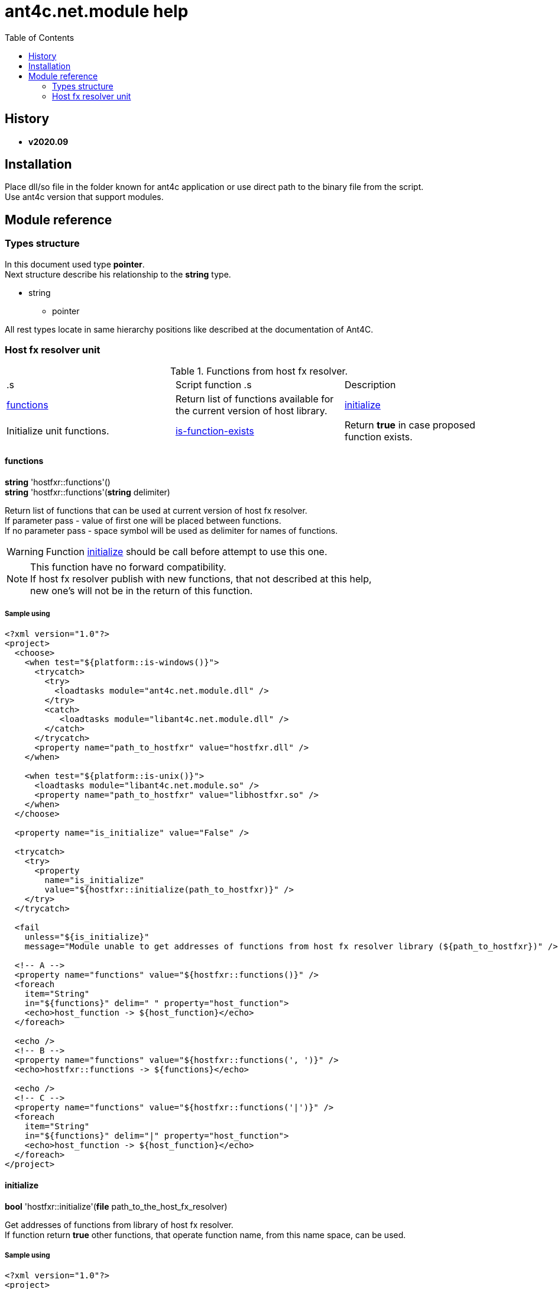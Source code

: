 
= ant4c.net.module help
:toc:

[[history]]
== History

* *v2020.09*

== Installation
Place dll/so file in the folder known for ant4c application or use direct path to the binary file from the script. +
Use ant4c version that support modules.

== Module reference

=== Types structure

In this document used type *pointer*. +
Next structure describe his relationship to the *string* type.

* string
** pointer

All rest types locate in same hierarchy positions like described at the documentation of Ant4C.

=== Host fx resolver unit

.Functions from host fx resolver.
|===
.s| Script function .s| Description
| <<hostfxr-functions,functions>> | Return list of functions available for the current version of host library.
| <<hostfxr-initialize,initialize>> | Initialize unit functions.
| <<hostfxr-is-function-exists,is-function-exists>> | Return *true* in case proposed function exists.
| <<hostfxr-result-to-string,result-to-string>> | Explain return code of some functions from the unit.
|===

[[hostfxr-functions]]
==== functions

*string* 'hostfxr::functions'() +
*string* 'hostfxr::functions'(*string* delimiter)

Return list of functions that can be used at current version of host fx resolver. +
If parameter pass - value of first one will be placed between functions. +
If no parameter pass - space symbol will be used as delimiter for names of functions.

WARNING: Function <<hostfxr-initialize,initialize>> should be call before attempt to use this one.

NOTE: This function have no forward compatibility. +
If host fx resolver publish with new functions, that not described at this help, +
new one's will not be in the return of this function.

===== Sample using

----
<?xml version="1.0"?>
<project>
  <choose>
    <when test="${platform::is-windows()}">
      <trycatch>
        <try>
          <loadtasks module="ant4c.net.module.dll" />
        </try>
        <catch>
           <loadtasks module="libant4c.net.module.dll" />
        </catch>
      </trycatch>
      <property name="path_to_hostfxr" value="hostfxr.dll" />
    </when>

    <when test="${platform::is-unix()}">
      <loadtasks module="libant4c.net.module.so" />
      <property name="path_to_hostfxr" value="libhostfxr.so" />
    </when>
  </choose>

  <property name="is_initialize" value="False" />

  <trycatch>
    <try>
      <property
        name="is_initialize"
        value="${hostfxr::initialize(path_to_hostfxr)}" />
    </try>
  </trycatch>

  <fail
    unless="${is_initialize}"
    message="Module unable to get addresses of functions from host fx resolver library (${path_to_hostfxr})" />

  <!-- A -->
  <property name="functions" value="${hostfxr::functions()}" />
  <foreach
    item="String"
    in="${functions}" delim=" " property="host_function">
    <echo>host_function -> ${host_function}</echo>
  </foreach>

  <echo />
  <!-- B -->
  <property name="functions" value="${hostfxr::functions(', ')}" />
  <echo>hostfxr::functions -> ${functions}</echo>

  <echo />
  <!-- C -->
  <property name="functions" value="${hostfxr::functions('|')}" />
  <foreach
    item="String"
    in="${functions}" delim="|" property="host_function">
    <echo>host_function -> ${host_function}</echo>
  </foreach>
</project>
----

[[hostfxr-initialize]]
==== initialize

*bool* 'hostfxr::initialize'(*file* path_to_the_host_fx_resolver)

Get addresses of functions from library of host fx resolver. +
If function return *true* other functions, that operate function name, from this name space, can be used.

===== Sample using

----
<?xml version="1.0"?>
<project>
  <choose>
    <when test="${platform::is-windows()}">
      <trycatch>
        <try>
          <loadtasks module="ant4c.net.module.dll" />
        </try>
        <catch>
          <loadtasks module="libant4c.net.module.dll" />
        </catch>
      </trycatch>
      <property
        name="fxr_folder"
        value="${environment::get-folder-path('ProgramFiles')}\dotnet\host\fxr" />
      <property name="hostfxr_file_name" value="hostfxr.dll" />
    </when>

    <when test="${platform::is-unix()}">
      <loadtasks module="libant4c.net.module.so" />
      <property
        name="fxr_folder"
        value="/usr/share/dotnet/host/fxr" />
      <property name="hostfxr_file_name" value="libhostfxr.so" />
    </when>
  </choose>

  <property
    name="paths_to_hostfxr"
    value="${directory::enumerate-file-system-entries(fxr_folder, 'file', 'true')}" />

  <foreach
    item="String"
    in="${paths_to_hostfxr}"
    property="path_to_hostfxr">

    <property name="is_initialize"
      value="${string::equal(hostfxr_file_name, string::to-lower(path::get-file-name(path_to_hostfxr)))}" />

    <property
      name="is_initialize"
      value="${hostfxr::initialize(path_to_hostfxr)}"
      if="${is_initialize}" />

    <echo>${path_to_hostfxr} -> ${is_initialize}</echo>
  </foreach>
</project>
----

[[hostfxr-is-function-exists]]
==== is-function-exists

*bool* 'hostfxr::is-function-exists'(*string* function_name)

Return *true* if name of input function available at the current version of host fx resolver.

WARNING: Function <<hostfxr-initialize,initialize>> should be call before attempt to use this one.

NOTE: This function have no forward compatibility. +
If host fx resolver publish with new functions, that not described at this help, +
new one's can not be check by this function. Function return *false* in that case.

===== Sample using

----
<?xml version="1.0"?>
<project>
  <choose>
    <when test="${platform::is-windows()}">
      <trycatch>
        <try>
          <loadtasks module="ant4c.net.module.dll" />
        </try>
        <catch>
           <loadtasks module="libant4c.net.module.dll" />
        </catch>
      </trycatch>
    </when>

    <when test="${platform::is-unix()}">
      <loadtasks module="libant4c.net.module.so" />
    </when>
  </choose>

  <fail
    unless="${property::exists('path_to_hostfxr')}"
    message="Property 'path_to_hostfxr' should be defined to use this script." />

  <property name="is_initialize" value="False" />

  <trycatch>
    <try>
      <property
        name="is_initialize"
        value="${hostfxr::initialize(path_to_hostfxr)}" />
    </try>
  </trycatch>

  <fail
    unless="${is_initialize}"
    message="Module unable to get addresses of functions from host fx resolver library (${path_to_hostfxr})" />

  <property name="functions" value="main main-bundle-startupinfo" />

  <foreach item="String" in="${functions}" delim=" " property="function">
    <property
      name="is_function_exists"
      value="${hostfxr::is-function-exists(function)}" />

    <echo>hostfxr::is-function-exists(${function}) -> ${is_function_exists}</echo>
  </foreach>
</project>
----

----
ant4c /f:sample.build -D:path_to_hostfxr="...hostfxr.dll"
ant4c /f:sample.build -D:path_to_hostfxr="...libhostfxr.so"
----

[[hostfxr-result-to-string]]
==== result-to-string

*string* 'hostfxr::result-to-string'(*int* code)

Return string description of error code.

NOTE: This function can be used even if <<hostfxr-initialize,initialize>> function not called or if it returned *false*.

===== Sample using

----
<?xml version="1.0"?>
<project>
  <choose>
    <when test="${platform::is-windows()}">
      <trycatch>
        <try>
          <loadtasks module="ant4c.net.module.dll" />
        </try>
        <catch>
           <loadtasks module="libant4c.net.module.dll" />
        </catch>
      </trycatch>
    </when>

    <when test="${platform::is-unix()}">
      <loadtasks module="libant4c.net.module.so" />
    </when>
  </choose>

  <property name="codes" value="-1 0 1 3" />
  <property name="codes"
    value="${codes} -2147024808 -2147024809 -2147450714 -2147450713" />

  <foreach item="String" in="${codes}" delim=" " property="code">
    <property name="result_in_string"
      value="${hostfxr::result-to-string(code)}" />
    <echo>hostfxr::result-to-string(${code}) -> ${result_in_string}</echo>
  </foreach>
</project>
----

Output will be:
----
hostfxr::result-to-string(-1) -> 0xffffffff -1 255
hostfxr::result-to-string(0) -> [host fx resolver]::Success (0x0 0 0)
hostfxr::result-to-string(1) -> [host fx resolver]::Success_HostAlreadyInitialized (0x1 1 1)
hostfxr::result-to-string(3) -> 0x3 3 3
hostfxr::result-to-string(-2147024808) -> 0x80070058 -2147024808 88
hostfxr::result-to-string(-2147024809) -> [win error]::E_INVALIDARG (0x80070057 -2147024809 87)
hostfxr::result-to-string(-2147450714) -> [host fx resolver]::HostApiUnsupportedScenario (0x800080a6 -2147450714 166)
hostfxr::result-to-string(-2147450713) -> 0x800080a7 -2147450713 167
----

.Functions from host fx resolver, depend on version.
|===
.s| Script function .s| Host version .s| Description
| <<hostfxr-main,main>> ^| 1.0+ | API access to the dotnet tool.
| <<hostfxr-resolve-sdk,resolve-sdk>> ^| 2.0+ | Get path to the sdk. If host support - function <<hostfxr-resolve-sdk2,resolve-sdk2>> preferred to use.
| <<hostfxr-get-available-sdks,get-available-sdks>> .4+^.^| 2.1+ | Get available sdks at current environment.
| <<hostfxr-get-native-search-directories,get-native-search-directories>> | Get list of directories that will be used while resolving dependency for assembly.
| <<hostfxr-main-startupinfo,main-startupinfo>> | API access to the dotnet tool. Addition parameter can be put.
| <<hostfxr-resolve-sdk2,resolve-sdk2>> | Get path to the sdk.
| <<hostfxr-close,close>> .9+^.^| 3.0+ | Close early opened context.
| <<hostfxr-get-runtime-delegate,get-runtime-delegate>> | Get pointer to the delegate of function from the assembly.
| <<hostfxr-get-runtime-properties,get-runtime-properties>> | Get properties of runtime.
| <<hostfxr-get-runtime-property-value,get-runtime-property-value>> | Get value of runtime property.
| <<hostfxr-initialize-for-dotnet-command-line,initialize-for-dotnet-command-line>> | Open context according to assembly.
| <<hostfxr-initialize-for-runtime-config,initialize-for-runtime-config>> | Open context according to json file.
| <<hostfxr-run-app,run-app>> | Run application by opened context.
| <<hostfxr-set-error-writer,set-error-writer>> | Set error writer of resolver.
| <<hostfxr-set-runtime-property-value,set-runtime-property-value>> | Set value of runtime property.
| <<hostfxr-main-bundle-startupinfo,main-bundle-startupinfo>> ^| 5.0+ | TODO
|===

WARNING: Functions from this table can be used only after function <<hostfxr-initialize,initialize>> return *true*.
WARNING: It is caller response to put valid input data that interpret as pointer to context in functions that have such argument in the input list.

[[hostfxr-main]]
==== main

*int* 'hostfxr::main'(*string[]* arguments)

This function can do same things that accompanying with host fx resolver dotnet tool can.

===== Sample using

----
<?xml version="1.0"?>
<project>
  <choose>
    <when test="${platform::is-windows()}">
      <trycatch>
        <try>
          <loadtasks module="ant4c.net.module.dll" />
        </try>
        <catch>
           <loadtasks module="libant4c.net.module.dll" />
        </catch>
      </trycatch>
    </when>

    <when test="${platform::is-unix()}">
      <loadtasks module="libant4c.net.module.so" />
    </when>
  </choose>

  <property name="properties" value="path_to_hostfxr project" />

  <foreach item="String" in="${properties}" delim=" " property="property_name">
    <fail
      unless="${property::exists(property_name)}"
      message="Property '${property_name}' should be defined to use this script." />
  </foreach>

  <property name="is_initialize" value="False" />

  <trycatch>
    <try>
      <property
        name="is_initialize"
        value="${hostfxr::initialize(path_to_hostfxr)}" />
    </try>
  </trycatch>

  <fail
    unless="${is_initialize}"
    message="Module unable to get addresses of functions from host fx resolver library (${path_to_hostfxr})" />

  <property
    name="return_of_main"
    value="${hostfxr::main('', 'build', project, '/p:TargetFramework=netcoreapp2.1', '/p:Configuration=Release', '/p:OutputType=Exe')}" />

  <echo>hostfxr::main(...) -> ${return_of_main}</echo>
  <echo>hostfxr::result-to-string(hostfxr::main(...)) -> ${hostfxr::result-to-string(return_of_main)}</echo>
</project>
----

NOTE: Please note that first parameter of function is empty string.

[[hostfxr-resolve-sdk]]
==== resolve-sdk

*directory* 'hostfxr::resolve-sdk'(*directory* executable_directory, *directory* working_directory)

Return path to the sdk directory. +
Description of host fx parameters can be found in the documentation of resolver. +
If path can not be located, return code in the string is returned.

NOTE: Some environment may inform in standard output that sdk not installed if this function called.
NOTE: If host support - function <<hostfxr-resolve-sdk2,resolve-sdk2>> preferred to use.

===== Sample using

----
<if test="${hostfxr::is-function-exists('resolve-sdk')}">
  <property name="resolve-sdk"
    value="${hostfxr::resolve-sdk('', '')}" />

  <echo>resolve-sdk -> ${resolve-sdk}</echo>
</if>
----

[[hostfxr-get-available-sdks]]
==== get-available-sdks

*directory*[] hostfxr::get-available-sdks() +
*directory*[] hostfxr::get-available-sdks(*directory* executable_directory)

Return paths to directories with installed sdks.

===== Sample using

----
<if test="${hostfxr::is-function-exists('get-available-sdks')}">
  <property name="available-sdks"
    value="${hostfxr::get-available-sdks()}" />
  <!--property name="available-sdks"
    value="${hostfxr::get-available-sdks('executable_directory')}" /-->

  <foreach item="String" in="${available-sdks}" property="available-sdk">
    <echo>available-sdk -> ${available-sdk}</echo>
  </foreach>
</if>
----

[[hostfxr-get-native-search-directories]]
==== get-native-search-directories

*string* 'hostfxr::get-native-search-directories'(*string[]* arguments)

This task required .NET executable program. +
In returned string will be list of paths to folders, separated by semicolon (';') symbol on Windows and colonmark (':') on other platforms, +
that used while resolving assembly dependencies.

===== Sample using

----
<property name="path_delimiter" value=";" if="${platform::is-windows()}" />
<property name="path_delimiter" value=":" if="${platform::is-unix()}" />

<if test="${hostfxr::is-function-exists('get-native-search-directories')}">
  <property name="path_to_assembly" value="net_core_app" />
  <property
    name="directories"
    value="${hostfxr::get-native-search-directories('exec', path_to_assembly)}" />

  <foreach
    item="String" in="${directories}"
    delim="${path_delimiter}" property="directory">
    <echo>directory -> ${directory}</echo>
  </foreach>
</if>
----

[[hostfxr-main-startupinfo]]
==== main-startupinfo

*int* 'hostfxr::main-startupinfo'(*path* host_path, *path* dotnet_root, *path* application_path, *string[]* arguments)

This function can do same things that accompanying with host fx resolver dotnet tool can. +
Description of host fx parameters can be found in the documentation of resolver.

[[hostfxr-resolve-sdk2]]
==== resolve-sdk2

*string*[] 'hostfxr::resolve-sdk2'(*directory* executable_directory, *directory* working_directory, *int* key)

Get paths to the directories with sdks. +
Function return list of strings, each one have key and path to the directory delimiter with space (' ') symbol.

----
<property name="dis_allow_pre_release" value="1" readonly="true" />

<property name="resolve-sdk2"
  value="${hostfxr::resolve-sdk2('', '', dis_allow_pre_release)}" />

<foreach
  item="String" in="${resolve-sdk2}"
  property="sdk">

  <echo if="${string::starts-with(sdk, '0 ')}">sdk -> resolved_sdk_dir</echo>
  <echo if="${string::starts-with(sdk, '1 ')}">sdk -> global_json_path</echo>

  <echo if="${math::less(2, string::get-length(sdk))}">'${string::substring(sdk, 2)}'</echo>
</foreach>
----

[[hostfxr-close]]
==== close

*int* 'hostfxr::close'(*pointer* context)

Close early opened context.

[[hostfxr-get-runtime-delegate]]
==== get-runtime-delegate

*pointer* 'hostfxr::get-runtime-delegate'(*pointer* context, *string* type_of_delegate, *file* assembly_path, *string* type_name, *string* method_name) +
*pointer* 'hostfxr::get-runtime-delegate'(*pointer* context, *string* type_of_delegate, *file* assembly_path, *string* type_name, *string* method_name, *string* delegate_type_name)

Get pointer to the delegate of function from the assembly. In case of error function return zero start string with return code.

.Types of delegate.
|===
| host_fxr_hdt_com_activation
| host_fxr_hdt_load_in_memory_assembly
| host_fxr_hdt_winrt_activation
| host_fxr_hdt_com_register
| host_fxr_hdt_com_unregister
| host_fxr_hdt_load_assembly_and_get_function_pointer
| host_fxr_hdt_get_function_pointer
|===

Alternative direct int values of types can be used in function call.

This function can be used for checking exists of function in the assembly.

NOTE: There are no other functions in current module that can direct use of returned pointer.

===== Sample using

----
<target name="hostfxr_get-runtime-delegate">
  <!-- ... -->
  <if test="${is_context_initialized}">
    <property name="runtime_delegate"
              if="${string::equal('False', property::exists('delegate_type_name'))}"
              value="${hostfxr::get-runtime-delegate(context, type_of_delegate, assembly_path, type_name, method_name)}" />
    <property name="runtime_delegate"
              if="${property::exists('delegate_type_name')}"
              value="${hostfxr::get-runtime-delegate(context, type_of_delegate, assembly_path, type_name, method_name, delegate_type_name)}" />

    <echo>runtime_delegate -> '${runtime_delegate}' -> ${hostfxr::result-to-string(string::trim(runtime_delegate))}</echo>
  </if>
</target>

<target name="file_is-assembly">

  <property name="type_of_delegate" value="host_fxr_hdt_load_assembly_and_get_function_pointer" />

  <property name="assembly_path" value="ant4c.net.module.clr.dll" />
  <property name="type_name" value="Ant4C.Net.Module.Delegates, ant4c.net.module.clr" />
  <property name="method_name" value="FileUnit_IsAssembly" />
  <property name="delegate_type_name" value="Ant4C.Net.Module.Delegates+FileUnit_IsAssemblyDelegate, ant4c.net.module.clr" />

  <call target="hostfxr_get-runtime-delegate" />

</target>
----

[[hostfxr-get-runtime-properties]]
==== get-runtime-properties

*string* 'hostfxr::get-runtime-properties'(*pointer* context)

Get properties of runtime. In case properties can not be get - return code will be returned. +
Checking is equal ('=') symbol exists in the return can detect is properties with values returned or just return code.

[[hostfxr-get-runtime-property-value]]
==== get-runtime-property-value

*string* 'hostfxr::get-runtime-property-value'(*pointer* context, *string* property_name)}

Get value of property. If property do not exists zero start string will be returned with return code.

===== Sample using

----
<property name="runtime_property" value="${hostfxr::get-runtime-property-value(context, 'property_name')}" />
<echo>runtime_property -> ${runtime_property} -> ${hostfxr::result-to-string(string::trim(runtime_property))}</echo>
----

[[hostfxr-initialize-for-dotnet-command-line]]
==== initialize-for-dotnet-command-line

*pointer* 'hostfxr::initialize-for-dotnet-command-line'(*path* path_to_assembly, *path* path_to_dot_net_root, *string[]* arguments)

Open context according to assembly. +
Return context or empty context with return code. +
Function <<hostfxr-result-to-string,result-to-string>> can be used to describe return code if it present. +
See sample using to view how to do this. +
Description of host fx parameters can be found in the documentation of resolver.

===== Sample using

----
<property
  name="context"
  readonly="true"
  value="${hostfxr::initialize-for-dotnet-command-line('', '', 'assembly', '1', '2', '3', '4', '5')}" />

<echo>hostfxr::initialize-for-dotnet-command-line -> ${context}</echo>

<property
  name="is-context-initialize"
  value="${string::equal('False', string::contains(context, ' '))}" />

<echo>is-context-initialize -> ${is-context-initialize}</echo>

<if test="${is-context-initialize}">
  <property name="close" value="${hostfxr::close(context)}" />

  <echo>hostfxr::close -> ${close} -> ${hostfxr::result-to-string(close)}</echo>
</if>

<if test="${string::equal('False', is-context-initialize)}">
  <property
    name="is-context-initialize"
    value="${string::substring(context, string::index-of(context, ' '))}" />

  <echo>is-context-initialize ->${is-context-initialize} -> ${hostfxr::result-to-string(is-context-initialize)}</echo>
</if>
----

[[hostfxr-initialize-for-runtime-config]]
==== initialize-for-runtime-config

*pointer* 'hostfxr::initialize-for-runtime-config'(*path* path_to_assembly, *path* path_to_dot_net_root, *path* path_to_json_file)

Open context according to json file.
Return context or empty context with return code. +
See sample using to view how to do this. +
Description of host fx parameters can be found in the documentation of resolver.

===== Sample using

----
<property name="tfm" value="netcoreapp3.1" readonly="true" />
<property name="framework_version" value="3.1.0" readonly="true" />

<property name="content" />
<property
  name="content"
  value="${content}{&#10;" />
<property
  name="content"
  value="${content}  &#x22;runtimeOptions&#x22;: {&#10;" />
<property
  name="content"
  value="${content}    &#x22;tfm&#x22;: &#x22;${tfm}&#x22;,&#10;" />
<property
  name="content"
  value="${content}    &#x22;rollForward&#x22;: &#x22;LatestMinor&#x22;,&#10;" />
<property
  name="content"
  value="${content}    &#x22;framework&#x22;: {&#10;" />
<property
  name="content"
  value="${content}      &#x22;name&#x22;: &#x22;Microsoft.NETCore.App&#x22;,&#10;" />
<property
  name="content"
  value="${content}      &#x22;version&#x22;: &#x22;${framework_version}&#x22; &#10;" />
<property
  name="content"
  value="${content}    }&#10;" />
<property
  name="content"
  value="${content}  }&#10;" />
<property
  name="content"
  readonly="true"
  value="${content}}" />
<echo>content -> ${content}</echo>

<property
  readonly="true"
  name="file_path"
  value="${path::get-temp-file-name()}" />
<echo>file_path -> ${file_path}</echo>

<echo message="${content}" file="${file_path}" />
<echo>file_path -> ${file_path}</echo>

<property
  name="context"
  readonly="true"
  value="${hostfxr::initialize-for-runtime-config('', '', file_path)}" />
<echo>hostfxr::initialize-for-runtime-config -> ${context}</echo>

<property
  name="is-context-initialize"
  value="${string::equal('False', string::contains(context, ' '))}" />
<echo>is-context-initialize -> ${is-context-initialize}</echo>

<if test="${is-context-initialize}">
  <property name="close" value="${hostfxr::close(context)}" />
  <echo>hostfxr::close -> ${close} -> ${hostfxr::result-to-string(close)}</echo>
</if>

<if test="${string::equal('False', is-context-initialize)}">
  <property
    name="is-context-initialize"
    value="${string::substring(context, string::index-of(context, ' '))}" />

  <echo>is-context-initialize ->${is-context-initialize} -> ${hostfxr::result-to-string(is-context-initialize)}</echo>
</if>
----

[[hostfxr-run-app]]
==== run-app

*int* 'hostfxr::run-app'(*pointer* context)

Run application by context. +
Return is returned code of application or returned code of resolver in case application can not be start.

===== Sample using

----
<if test="${is-context-initialize}">
  <property name="run-app" value="${hostfxr::run-app(context)}" />
  <echo>hostfxr::run-app -> ${run-app} -> ${hostfxr::result-to-string(run-app)}</echo>

  <property name="close" value="${hostfxr::close(context)}" />
  <echo>hostfxr::close -> ${close} -> ${hostfxr::result-to-string(close)}</echo>
</if>

<if test="${string::equal('False', is-context-initialize)}">
  <property
    name="is-context-initialize"
    value="${string::substring(context, string::index-of(context, ' '))}" />

  <echo>is-context-initialize ->${is-context-initialize} -> ${hostfxr::result-to-string(is-context-initialize)}</echo>
</if>
----

[[hostfxr-set-error-writer]]
==== set-error-writer

*pointer* 'hostfxr::set-error-writer'() +
*pointer* 'hostfxr::set-error-writer'(*file* path_to_file_for_error_writer)

Set error writer of resolver. +
First version will unset error writer. +
If path is empty - that call also unset error writer. +
Function return pointer to the current error writer - pointer to the function used for that purpose. +
If no writer set early - null pointer will be returned.

===== Sample using

----
<if test="${hostfxr::is-function-exists('set-error-writer')}">
  <property name="path_to_file_for_error_writer" value="${path::get-temp-file-name()}" overwrite="false" />

  <echo>path_to_file_for_error_writer -> '${path_to_file_for_error_writer}'</echo>

  <property name="error_writer" value="${hostfxr::set-error-writer(path_to_file_for_error_writer)}" />
  <echo>hostfxr::set-error-writer(${path_to_file_for_error_writer}) -> '${error_writer}'</echo>

  <!-- ... -->

  <if test="${string::equal('False', property::is-readonly('path_to_file_for_error_writer'))}">
    <property name="path_to_file_for_error_writer" />

    <property name="error_writer" value="${hostfxr::set-error-writer(path_to_file_for_error_writer)}" />
    <echo>hostfxr::set-error-writer(${path_to_file_for_error_writer}) -> '${error_writer}'</echo>
  </if>
</if>
----

[[hostfxr-set-runtime-property-value]]
==== set-runtime-property-value

*int* 'hostfxr::set-runtime-property-value'(*pointer* context, *string* property_name) +
*int* 'hostfxr::set-runtime-property-value'(*pointer* context, *string* property_name, *string* property_value)

Set value of runtime property. +
If property not exist new one will be created. +
If value not present - property will have empty value.

===== Sample using

----
<if test="${string::equal('False', property::exists('property_value'))}">
  <property name="return_of_set_runtime_property_value"
            value="${hostfxr::set-runtime-property-value(context, property_name)}" />
  <echo>hostfxr::set-runtime-property-value(${context}, ${property_name}) -> '${return_of_set_runtime_property_value}' -> ${hostfxr::result-to-string(return_of_set_runtime_property_value)}</echo>
</if>

<if test="${property::exists('property_value')}">
  <property name="return_of_set_runtime_property_value"
            value="${hostfxr::set-runtime-property-value(context, property_name, property_value)}" />
  <echo>hostfxr::set-runtime-property-value(${context}, ${property_name}, ${property_value}) -> '${return_of_set_runtime_property_value}' -> ${hostfxr::result-to-string(return_of_set_runtime_property_value)}</echo>
</if>
----

[[hostfxr-main-bundle-startupinfo]]
==== main-bundle-startupinfo
TODO
